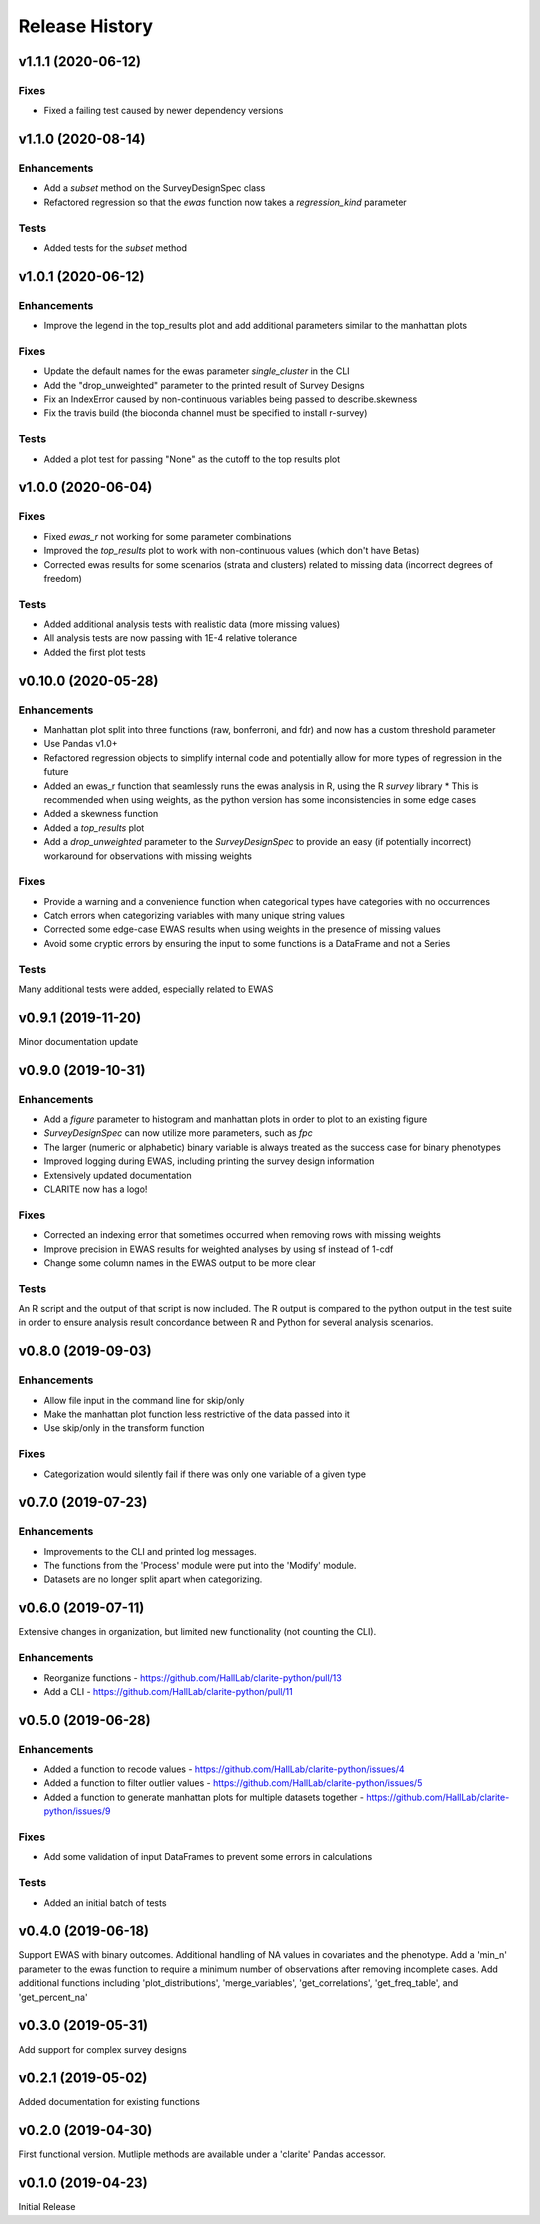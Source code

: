 ===============
Release History
===============

v1.1.1 (2020-06-12)
-------------------

Fixes
^^^^^
* Fixed a failing test caused by newer dependency versions

v1.1.0 (2020-08-14)
-------------------

Enhancements
^^^^^^^^^^^^
* Add a `subset` method on the SurveyDesignSpec class
* Refactored regression so that the `ewas` function now takes a `regression_kind` parameter

Tests
^^^^^
* Added tests for the `subset` method

v1.0.1 (2020-06-12)
-------------------

Enhancements
^^^^^^^^^^^^
* Improve the legend in the top_results plot and add additional parameters similar to the manhattan plots

Fixes
^^^^^
* Update the default names for the ewas parameter *single_cluster* in the CLI
* Add the "drop_unweighted" parameter to the printed result of Survey Designs
* Fix an IndexError caused by non-continuous variables being passed to describe.skewness
* Fix the travis build (the bioconda channel must be specified to install r-survey)

Tests
^^^^^
* Added a plot test for passing "None" as the cutoff to the top results plot

v1.0.0 (2020-06-04)
-------------------

Fixes
^^^^^
* Fixed *ewas_r* not working for some parameter combinations
* Improved the *top_results* plot to work with non-continuous values (which don't have Betas)
* Corrected ewas results for some scenarios (strata and clusters) related to missing data (incorrect degrees of freedom)

Tests
^^^^^
* Added additional analysis tests with realistic data (more missing values)
* All analysis tests are now passing with 1E-4 relative tolerance
* Added the first plot tests


v0.10.0 (2020-05-28)
--------------------

Enhancements
^^^^^^^^^^^^
* Manhattan plot split into three functions (raw, bonferroni, and fdr) and now has a custom threshold parameter
* Use Pandas v1.0+
* Refactored regression objects to simplify internal code and potentially allow for more types of regression in the future
* Added an ewas_r function that seamlessly runs the ewas analysis in R, using the R *survey* library
  * This is recommended when using weights, as the python version has some inconsistencies in some edge cases
* Added a skewness function
* Added a *top_results* plot
* Add a *drop_unweighted* parameter to the *SurveyDesignSpec* to provide an easy (if potentially incorrect) workaround for observations with missing weights

Fixes
^^^^^
* Provide a warning and a convenience function when categorical types have categories with no occurrences
* Catch errors when categorizing variables with many unique string values
* Corrected some edge-case EWAS results when using weights in the presence of missing values
* Avoid some cryptic errors by ensuring the input to some functions is a DataFrame and not a Series

Tests
^^^^^
Many additional tests were added, especially related to EWAS


v0.9.1 (2019-11-20)
-------------------

Minor documentation update

v0.9.0 (2019-10-31)
-------------------

Enhancements
^^^^^^^^^^^^
* Add a *figure* parameter to histogram and manhattan plots in order to plot to an existing figure
* *SurveyDesignSpec* can now utilize more parameters, such as *fpc*
* The larger (numeric or alphabetic) binary variable is always treated as the success case for binary phenotypes
* Improved logging during EWAS, including printing the survey design information
* Extensively updated documentation
* CLARITE now has a logo!

Fixes
^^^^^
* Corrected an indexing error that sometimes occurred when removing rows with missing weights
* Improve precision in EWAS results for weighted analyses by using sf instead of 1-cdf
* Change some column names in the EWAS output to be more clear

Tests
^^^^^
An R script and the output of that script is now included.  The R output is compared to the python output in the
test suite in order to ensure analysis result concordance between R and Python for several analysis scenarios.

v0.8.0 (2019-09-03)
-------------------

Enhancements
^^^^^^^^^^^^
* Allow file input in the command line for skip/only
* Make the manhattan plot function less restrictive of the data passed into it
* Use skip/only in the transform function

Fixes
^^^^^
* Categorization would silently fail if there was only one variable of a given type


v0.7.0 (2019-07-23)
-------------------

Enhancements
^^^^^^^^^^^^
* Improvements to the CLI and printed log messages.
* The functions from the 'Process' module were put into the 'Modify' module.
* Datasets are no longer split apart when categorizing.

v0.6.0 (2019-07-11)
-------------------

Extensive changes in organization, but limited new functionality (not counting the CLI).

Enhancements
^^^^^^^^^^^^
* Reorganize functions - https://github.com/HallLab/clarite-python/pull/13
* Add a CLI - https://github.com/HallLab/clarite-python/pull/11

v0.5.0 (2019-06-28)
-------------------

Enhancements
^^^^^^^^^^^^
* Added a function to recode values - https://github.com/HallLab/clarite-python/issues/4
* Added a function to filter outlier values - https://github.com/HallLab/clarite-python/issues/5
* Added a function to generate manhattan plots for multiple datasets together - https://github.com/HallLab/clarite-python/issues/9

Fixes
^^^^^
* Add some validation of input DataFrames to prevent some errors in calculations

Tests
^^^^^
* Added an initial batch of tests

v0.4.0 (2019-06-18)
-------------------
Support EWAS with binary outcomes.
Additional handling of NA values in covariates and the phenotype.
Add a 'min_n' parameter to the ewas function to require a minimum number of observations after removing incomplete cases.
Add additional functions including 'plot_distributions', 'merge_variables', 'get_correlations', 'get_freq_table', and 'get_percent_na'

v0.3.0 (2019-05-31)
-------------------
Add support for complex survey designs

v0.2.1 (2019-05-02)
-------------------
Added documentation for existing functions

v0.2.0 (2019-04-30)
-------------------
First functional version.  Mutliple methods are available under a 'clarite' Pandas accessor.

v0.1.0 (2019-04-23)
-----------------------------------
Initial Release
